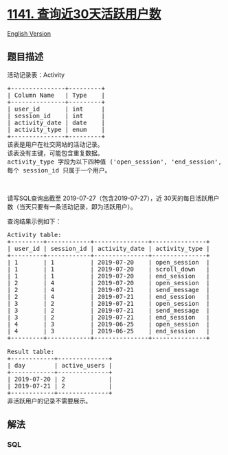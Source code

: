 * [[https://leetcode-cn.com/problems/user-activity-for-the-past-30-days-i][1141.
查询近30天活跃用户数]]
  :PROPERTIES:
  :CUSTOM_ID: 查询近30天活跃用户数
  :END:
[[./solution/1100-1199/1141.User Activity for the Past 30 Days I/README_EN.org][English
Version]]

** 题目描述
   :PROPERTIES:
   :CUSTOM_ID: 题目描述
   :END:

#+begin_html
  <!-- 这里写题目描述 -->
#+end_html

#+begin_html
  <p>
#+end_html

活动记录表：Activity

#+begin_html
  </p>
#+end_html

#+begin_html
  <pre>+---------------+---------+
  | Column Name   | Type    |
  +---------------+---------+
  | user_id       | int     |
  | session_id    | int     |
  | activity_date | date    |
  | activity_type | enum    |
  +---------------+---------+
  该表是用户在社交网站的活动记录。
  该表没有主键，可能包含重复数据。
  activity_type 字段为以下四种值 (&#39;open_session&#39;, &#39;end_session&#39;, &#39;scroll_down&#39;, &#39;send_message&#39;)。
  每个 session_id 只属于一个用户。
  </pre>
#+end_html

#+begin_html
  <p>
#+end_html

 

#+begin_html
  </p>
#+end_html

#+begin_html
  <p>
#+end_html

请写SQL查询出截至 2019-07-27（包含2019-07-27），近 30天的每日活跃用户数（当天只要有一条活动记录，即为活跃用户）。

#+begin_html
  </p>
#+end_html

#+begin_html
  <p>
#+end_html

查询结果示例如下：

#+begin_html
  </p>
#+end_html

#+begin_html
  <pre>Activity table:
  +---------+------------+---------------+---------------+
  | user_id | session_id | activity_date | activity_type |
  +---------+------------+---------------+---------------+
  | 1       | 1          | 2019-07-20    | open_session  |
  | 1       | 1          | 2019-07-20    | scroll_down   |
  | 1       | 1          | 2019-07-20    | end_session   |
  | 2       | 4          | 2019-07-20    | open_session  |
  | 2       | 4          | 2019-07-21    | send_message  |
  | 2       | 4          | 2019-07-21    | end_session   |
  | 3       | 2          | 2019-07-21    | open_session  |
  | 3       | 2          | 2019-07-21    | send_message  |
  | 3       | 2          | 2019-07-21    | end_session   |
  | 4       | 3          | 2019-06-25    | open_session  |
  | 4       | 3          | 2019-06-25    | end_session   |
  +---------+------------+---------------+---------------+

  Result table:
  +------------+--------------+ 
  | day        | active_users |
  +------------+--------------+ 
  | 2019-07-20 | 2            |
  | 2019-07-21 | 2            |
  +------------+--------------+ 
  非活跃用户的记录不需要展示。</pre>
#+end_html

** 解法
   :PROPERTIES:
   :CUSTOM_ID: 解法
   :END:

#+begin_html
  <!-- 这里可写通用的实现逻辑 -->
#+end_html

#+begin_html
  <!-- tabs:start -->
#+end_html

*** *SQL*
    :PROPERTIES:
    :CUSTOM_ID: sql
    :END:
#+begin_src sql
#+end_src

#+begin_html
  <!-- tabs:end -->
#+end_html
